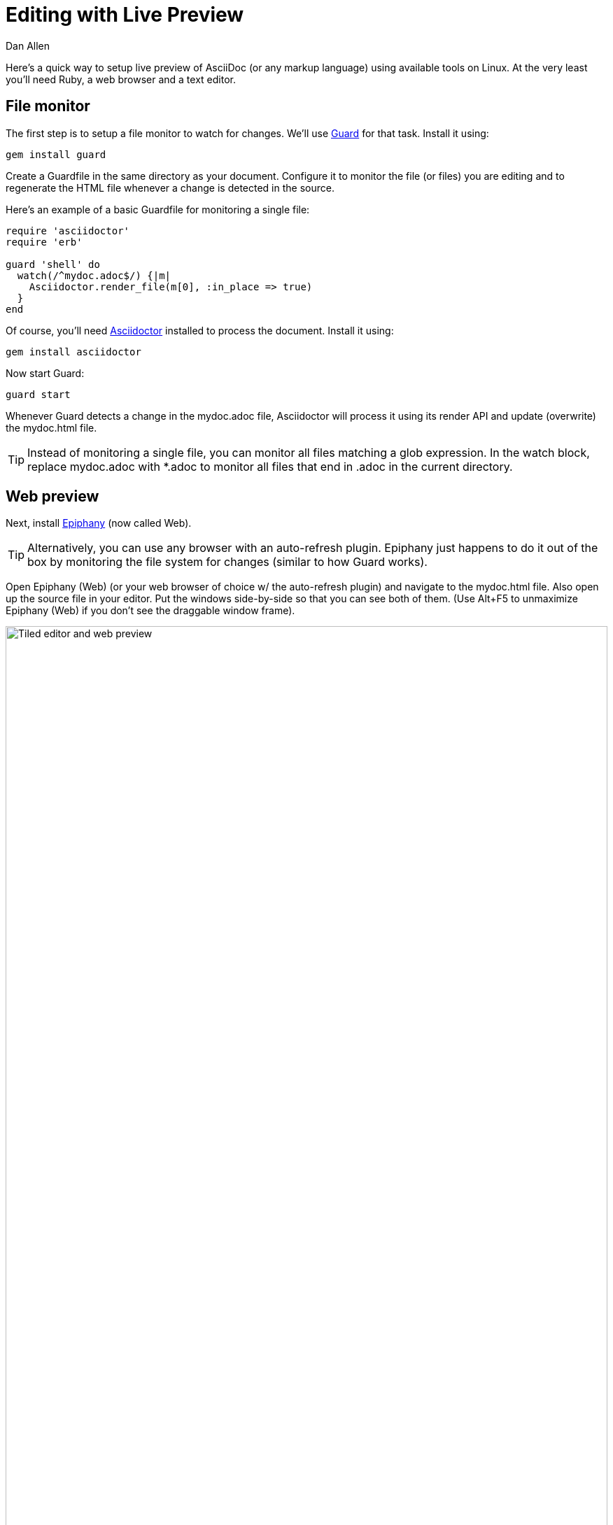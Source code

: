 = Editing with Live Preview
Dan Allen
:max-width: 940px
ifdef::asciidoctor[]
:stylesheet: asciidoctor.css
endif::asciidoctor[]

Here's a quick way to setup live preview of AsciiDoc (or any markup language) using available tools on Linux. At the very least you'll need Ruby, a web browser and a text editor.

== File monitor

The first step is to setup a file monitor to watch for changes. We'll use http://rubydoc.info/gems/guard/frames[Guard] for that task. Install it using:

 gem install guard

Create a Guardfile in the same directory as your document. Configure it to monitor the file (or files) you are editing and to regenerate the HTML file whenever a change is detected in the source.

Here's an example of a basic Guardfile for monitoring a single file:

[source, ruby]
----
require 'asciidoctor'
require 'erb'

guard 'shell' do
  watch(/^mydoc.adoc$/) {|m|
    Asciidoctor.render_file(m[0], :in_place => true)
  } 
end
----

Of course, you'll need http://asciidoctor.org[Asciidoctor] installed to process the document. Install it using:

 gem install asciidoctor

Now start Guard:

 guard start

Whenever Guard detects a change in the +mydoc.adoc+ file, Asciidoctor will process it using its render API and update (overwrite) the +mydoc.html+ file.

TIP: Instead of monitoring a single file, you can monitor all files matching a glob expression. In the +watch+ block, replace +mydoc.adoc+ with +*.adoc+ to monitor all files that end in +.adoc+ in the current directory.

== Web preview

Next, install http://projects.gnome.org/epiphany/[Epiphany] (now called Web).

TIP: Alternatively, you can use any browser with an auto-refresh plugin. Epiphany just happens to do it out of the box by monitoring the file system for changes (similar to how Guard works).

Open Epiphany (Web) (or your web browser of choice w/ the auto-refresh plugin) and navigate to the +mydoc.html+ file. Also open up the source file in your editor. Put the windows side-by-side so that you can see both of them. (Use Alt+F5 to unmaximize Epiphany (Web) if you don't see the draggable window frame).

image::tiled-editor-and-web-preview.png[Tiled editor and web preview, 100%]

Once the two windows are tiled, make a change to the source document. Observe that the preview is automatically updated without affecting the scroll offset.

== Survey says...

Asciidoctor + Guard + Epiphany (Web) == Doc writing pleasure!
